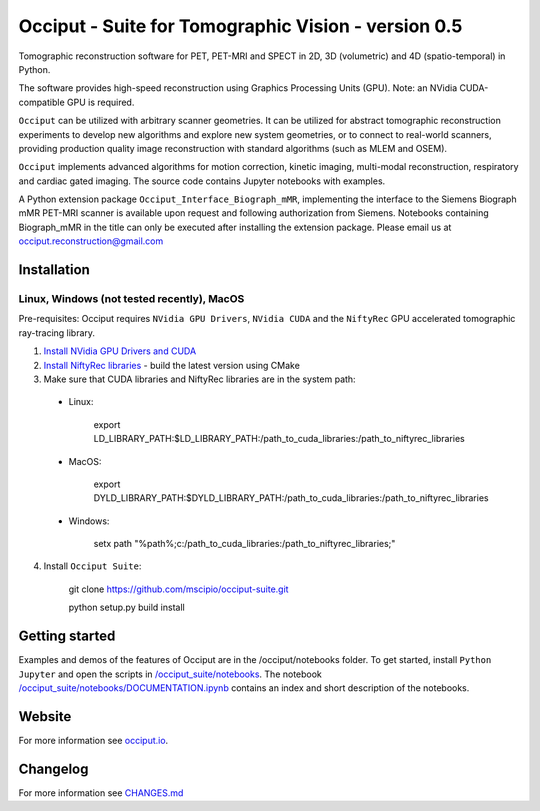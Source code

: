 =======================================================
Occiput - Suite for Tomographic Vision - version 0.5
=======================================================

Tomographic reconstruction software for PET, PET-MRI and SPECT in 2D, 3D (volumetric) and 4D (spatio-temporal) in Python.

The software provides high-speed reconstruction using Graphics Processing Units (GPU).
Note: an NVidia CUDA-compatible GPU is required.

``Occiput`` can be utilized with arbitrary scanner geometries. It can be utilized for abstract tomographic
reconstruction experiments to develop new algorithms and explore new system geometries, or to connect to real-world scanners,
providing production quality image reconstruction with standard algorithms (such as MLEM and OSEM).

``Occiput`` implements advanced algorithms for motion correction, kinetic imaging, multi-modal reconstruction, respiratory and cardiac gated imaging.
The source code contains Jupyter notebooks with examples.

A Python extension package ``Occiput_Interface_Biograph_mMR``, implementing the interface to the Siemens Biograph mMR PET-MRI scanner
is available upon request and following authorization from Siemens. Notebooks containing Biograph_mMR in the title can
only be executed after installing the extension package.
Please email us at occiput.reconstruction@gmail.com


Installation
============

Linux, Windows (not tested recently), MacOS
-------------------------------------------

Pre-requisites: Occiput requires ``NVidia GPU Drivers``, ``NVidia CUDA`` and the ``NiftyRec`` GPU accelerated tomographic ray-tracing library.

1. `Install NVidia GPU Drivers and CUDA <https://developer.nvidia.com/cuda-downloads>`_

2. `Install NiftyRec libraries <https://github.com/mscipio/NiftyRec>`_ - build the latest version using CMake

3. Make sure that CUDA libraries and NiftyRec libraries are in the system path:

 - Linux:

    export LD_LIBRARY_PATH:$LD_LIBRARY_PATH:/path_to_cuda_libraries:/path_to_niftyrec_libraries

 - MacOS:

    export DYLD_LIBRARY_PATH:$DYLD_LIBRARY_PATH:/path_to_cuda_libraries:/path_to_niftyrec_libraries

 - Windows:

    setx path "%path%;c:/path_to_cuda_libraries:/path_to_niftyrec_libraries;"

4. Install ``Occiput Suite``:

    git clone https://github.com/mscipio/occiput-suite.git

    python setup.py build install


Getting started
===============
Examples and demos of the features of Occiput are in the /occiput/notebooks folder.
To get started, install ``Python Jupyter`` and open the scripts in
`/occiput_suite/notebooks <https://github.com/mscipio/occiput-suite/tree/master/occiput_suite/notebooks>`_. The
notebook `/occiput_suite/notebooks/DOCUMENTATION.ipynb <https://github.com/mscipio/occiput-suite/blob/master/occiput_suite/notebooks/DOCUMENTATION.ipynb>`_ contains an index and short description of the notebooks.

Website
=======
For more information see `occiput.io  <http://occiput.mgh.harvard.edu/>`_.


Changelog
=========
For more information see `CHANGES.md  <https://github.com/mscipio/occiput-suite/blob/master/CHANGES.md>`_

